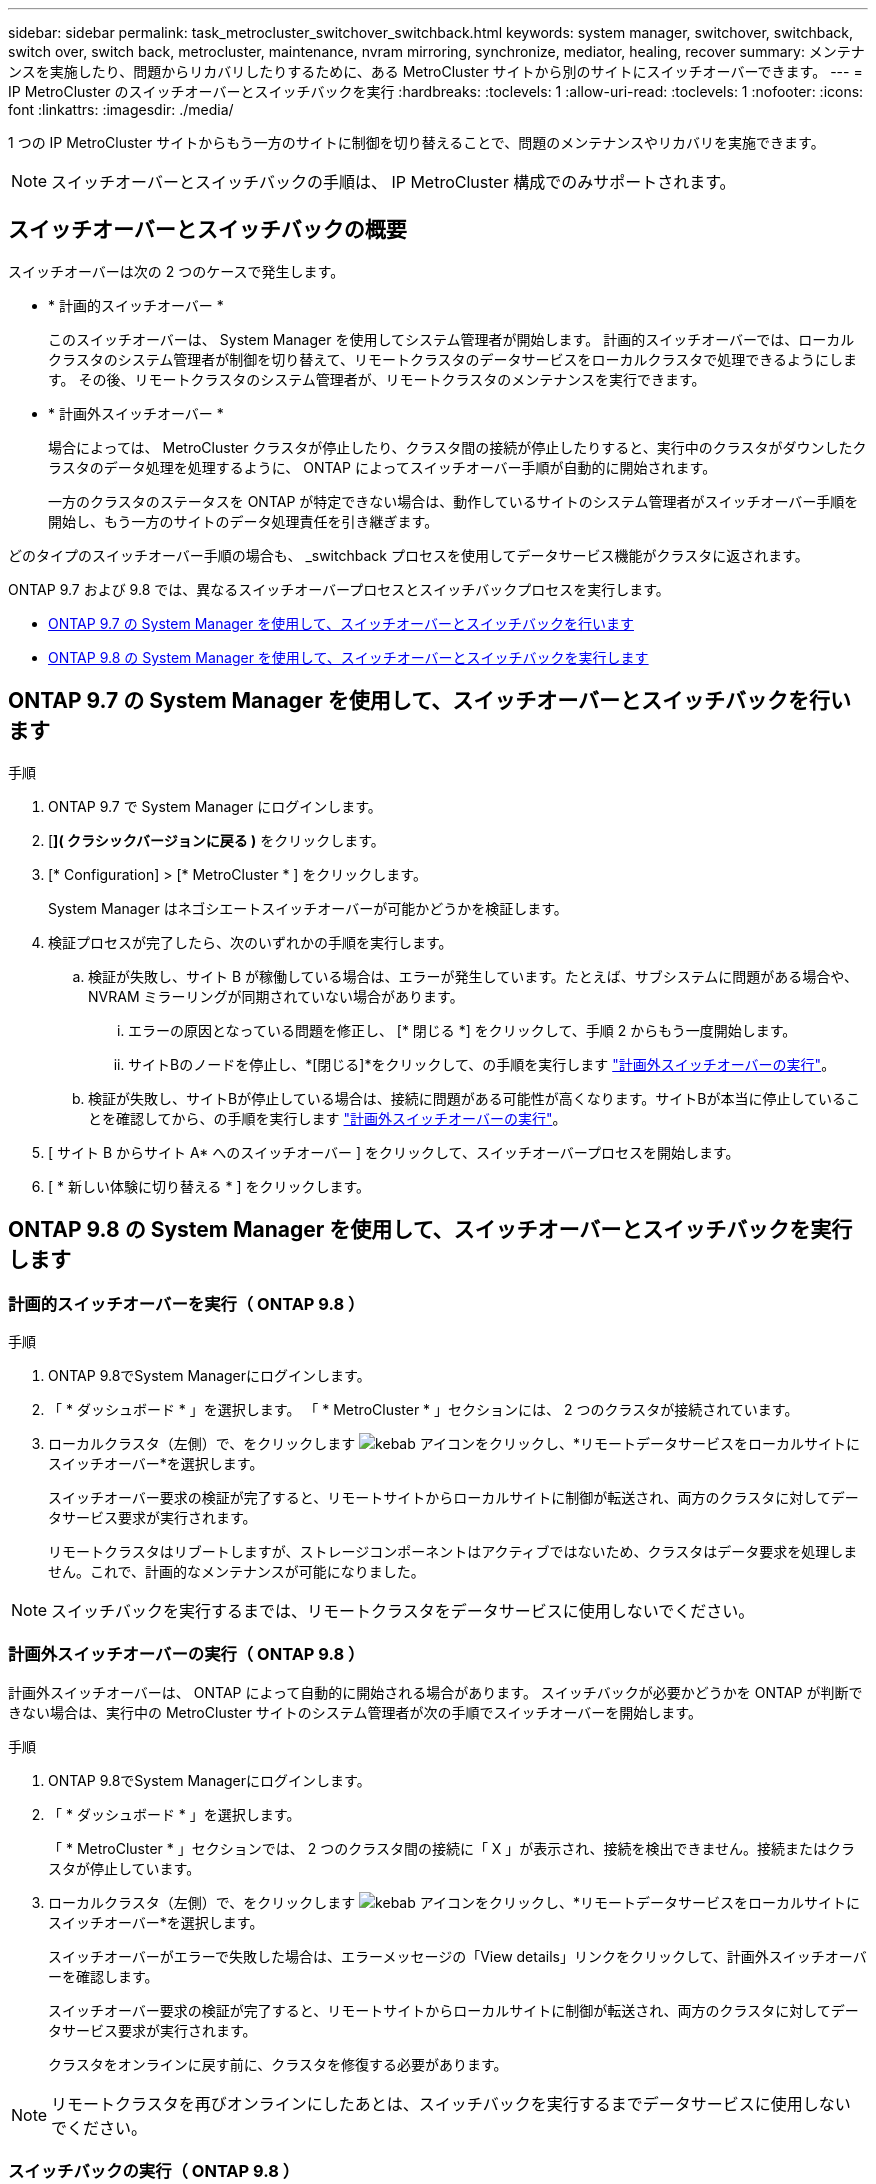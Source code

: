 ---
sidebar: sidebar 
permalink: task_metrocluster_switchover_switchback.html 
keywords: system manager, switchover, switchback, switch over, switch back, metrocluster, maintenance, nvram mirroring, synchronize, mediator, healing, recover 
summary: メンテナンスを実施したり、問題からリカバリしたりするために、ある MetroCluster サイトから別のサイトにスイッチオーバーできます。 
---
= IP MetroCluster のスイッチオーバーとスイッチバックを実行
:hardbreaks:
:toclevels: 1
:allow-uri-read: 
:toclevels: 1
:nofooter: 
:icons: font
:linkattrs: 
:imagesdir: ./media/


[role="lead"]
1 つの IP MetroCluster サイトからもう一方のサイトに制御を切り替えることで、問題のメンテナンスやリカバリを実施できます。


NOTE: スイッチオーバーとスイッチバックの手順は、 IP MetroCluster 構成でのみサポートされます。



== スイッチオーバーとスイッチバックの概要

スイッチオーバーは次の 2 つのケースで発生します。

* * 計画的スイッチオーバー *
+
このスイッチオーバーは、 System Manager を使用してシステム管理者が開始します。  計画的スイッチオーバーでは、ローカルクラスタのシステム管理者が制御を切り替えて、リモートクラスタのデータサービスをローカルクラスタで処理できるようにします。  その後、リモートクラスタのシステム管理者が、リモートクラスタのメンテナンスを実行できます。

* * 計画外スイッチオーバー *
+
場合によっては、 MetroCluster クラスタが停止したり、クラスタ間の接続が停止したりすると、実行中のクラスタがダウンしたクラスタのデータ処理を処理するように、 ONTAP によってスイッチオーバー手順が自動的に開始されます。

+
一方のクラスタのステータスを ONTAP が特定できない場合は、動作しているサイトのシステム管理者がスイッチオーバー手順を開始し、もう一方のサイトのデータ処理責任を引き継ぎます。



どのタイプのスイッチオーバー手順の場合も、 _switchback プロセスを使用してデータサービス機能がクラスタに返されます。

ONTAP 9.7 および 9.8 では、異なるスイッチオーバープロセスとスイッチバックプロセスを実行します。

* <<sm97-sosb,ONTAP 9.7 の System Manager を使用して、スイッチオーバーとスイッチバックを行います>>
* <<sm98-sosb,ONTAP 9.8 の System Manager を使用して、スイッチオーバーとスイッチバックを実行します>>




== ONTAP 9.7 の System Manager を使用して、スイッチオーバーとスイッチバックを行います

.手順
. ONTAP 9.7 で System Manager にログインします。
. [*]( クラシックバージョンに戻る )* をクリックします。
. [* Configuration] > [* MetroCluster * ] をクリックします。
+
System Manager はネゴシエートスイッチオーバーが可能かどうかを検証します。

. 検証プロセスが完了したら、次のいずれかの手順を実行します。
+
.. 検証が失敗し、サイト B が稼働している場合は、エラーが発生しています。たとえば、サブシステムに問題がある場合や、 NVRAM ミラーリングが同期されていない場合があります。
+
... エラーの原因となっている問題を修正し、 [* 閉じる *] をクリックして、手順 2 からもう一度開始します。
... サイトBのノードを停止し、*[閉じる]*をクリックして、の手順を実行します link:https://docs.netapp.com/us-en/ontap-system-manager-classic/online-help-96-97/task_performing_unplanned_switchover.html["計画外スイッチオーバーの実行"^]。


.. 検証が失敗し、サイトBが停止している場合は、接続に問題がある可能性が高くなります。サイトBが本当に停止していることを確認してから、の手順を実行します link:https://docs.netapp.com/us-en/ontap-system-manager-classic/online-help-96-97/task_performing_unplanned_switchover.html["計画外スイッチオーバーの実行"^]。


. [ サイト B からサイト A* へのスイッチオーバー ] をクリックして、スイッチオーバープロセスを開始します。
. [ * 新しい体験に切り替える * ] をクリックします。




== ONTAP 9.8 の System Manager を使用して、スイッチオーバーとスイッチバックを実行します



=== 計画的スイッチオーバーを実行（ ONTAP 9.8 ）

.手順
. ONTAP 9.8でSystem Managerにログインします。
. 「 * ダッシュボード * 」を選択します。  「 * MetroCluster * 」セクションには、 2 つのクラスタが接続されています。
. ローカルクラスタ（左側）で、をクリックします image:icon_kabob.gif["kebab アイコン"]をクリックし、*リモートデータサービスをローカルサイトにスイッチオーバー*を選択します。
+
スイッチオーバー要求の検証が完了すると、リモートサイトからローカルサイトに制御が転送され、両方のクラスタに対してデータサービス要求が実行されます。

+
リモートクラスタはリブートしますが、ストレージコンポーネントはアクティブではないため、クラスタはデータ要求を処理しません。これで、計画的なメンテナンスが可能になりました。




NOTE: スイッチバックを実行するまでは、リモートクラスタをデータサービスに使用しないでください。



=== 計画外スイッチオーバーの実行（ ONTAP 9.8 ）

計画外スイッチオーバーは、 ONTAP によって自動的に開始される場合があります。  スイッチバックが必要かどうかを ONTAP が判断できない場合は、実行中の MetroCluster サイトのシステム管理者が次の手順でスイッチオーバーを開始します。

.手順
. ONTAP 9.8でSystem Managerにログインします。
. 「 * ダッシュボード * 」を選択します。
+
「 * MetroCluster * 」セクションでは、 2 つのクラスタ間の接続に「 X 」が表示され、接続を検出できません。接続またはクラスタが停止しています。

. ローカルクラスタ（左側）で、をクリックします image:icon_kabob.gif["kebab アイコン"]をクリックし、*リモートデータサービスをローカルサイトにスイッチオーバー*を選択します。
+
スイッチオーバーがエラーで失敗した場合は、エラーメッセージの「View details」リンクをクリックして、計画外スイッチオーバーを確認します。

+
スイッチオーバー要求の検証が完了すると、リモートサイトからローカルサイトに制御が転送され、両方のクラスタに対してデータサービス要求が実行されます。

+
クラスタをオンラインに戻す前に、クラスタを修復する必要があります。




NOTE: リモートクラスタを再びオンラインにしたあとは、スイッチバックを実行するまでデータサービスに使用しないでください。



=== スイッチバックの実行（ ONTAP 9.8 ）

.を開始する前に
リモートクラスタが計画的なメンテナンスのために停止したか災害が原因で停止したかに関係なく、稼働中でスイッチバック待ちになっている必要があります。

.手順
. ローカルクラスタで、 ONTAP 9.8 から System Manager にログインします。
. 「 * ダッシュボード * 」を選択します。
+
「 * MetroCluster * 」セクションには、 2 つのクラスタが表示されます。

. ローカルクラスタ（左側）で、をクリックします image:icon_kabob.gif["kebab アイコン"]をクリックし、 * Take back control* を選択します。
+
データは、両方のクラスタ間でデータが同期およびミラーリングされるように、最初に _ 修復 _ されます。

. データの修復が完了したら、をクリックします image:icon_kabob.gif["kebab アイコン"]をクリックし、 * Initiate switchback * を選択します。
+
スイッチバックが完了すると、両方のクラスタがアクティブになり、データ要求を処理します。  また、データをミラーリングしてクラスタ間で同期しています。


